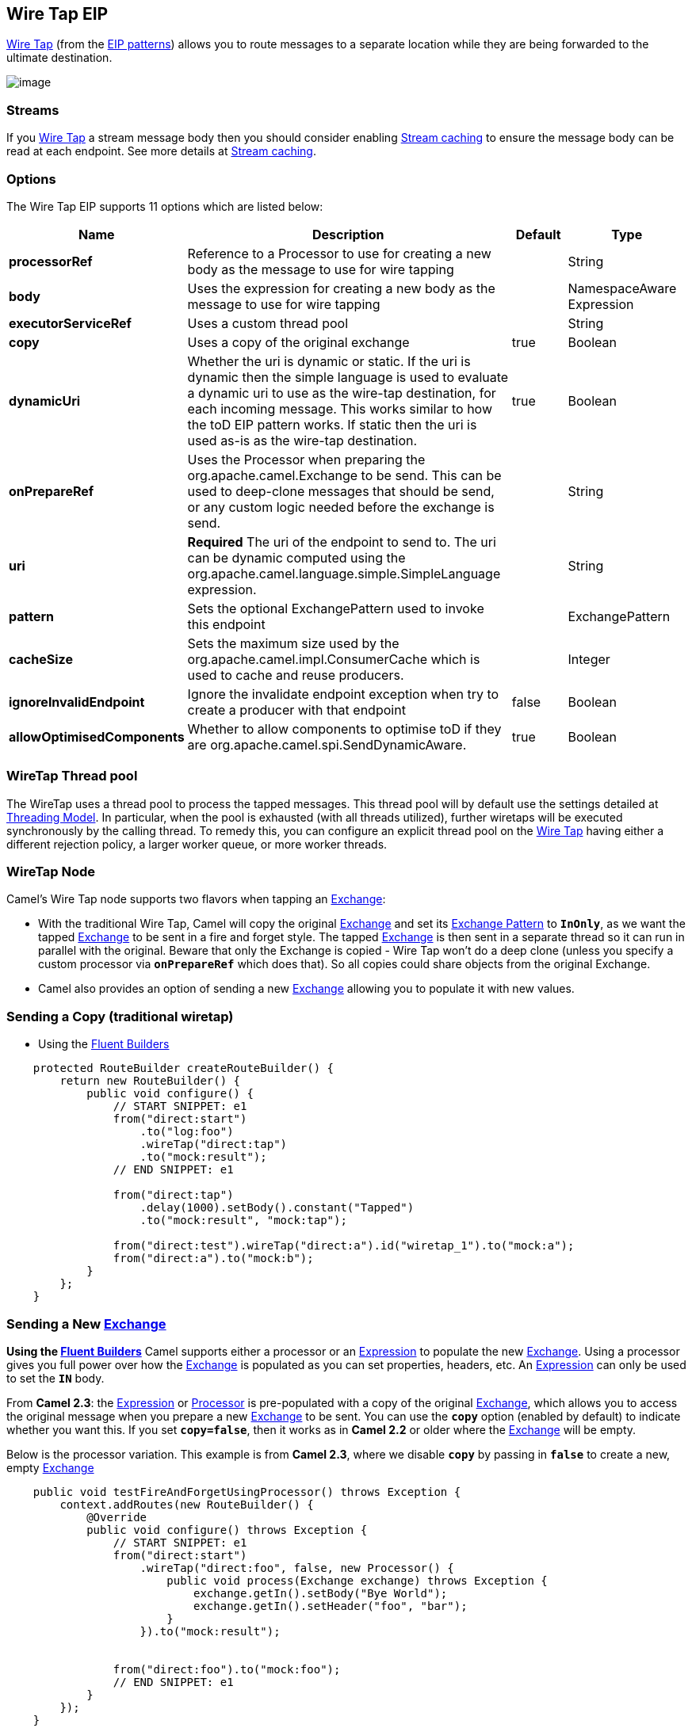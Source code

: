 [[wireTap-eip]]
== Wire Tap EIP

http://www.enterpriseintegrationpatterns.com/WireTap.html[Wire Tap]
(from the link:enterprise-integration-patterns.html[EIP patterns])
allows you to route messages to a separate location while they are being
forwarded to the ultimate destination.

image:http://www.enterpriseintegrationpatterns.com/img/WireTap.gif[image]

=== Streams

If you link:wire-tap.html[Wire Tap] a stream message body then you
should consider enabling link:stream-caching.html[Stream caching] to
ensure the message body can be read at each endpoint. See more details
at link:stream-caching.html[Stream caching].

=== Options

// eip options: START
The Wire Tap EIP supports 11 options which are listed below:

[width="100%",cols="2,5,^1,2",options="header"]
|===
| Name | Description | Default | Type
| *processorRef* | Reference to a Processor to use for creating a new body as the message to use for wire tapping |  | String
| *body* | Uses the expression for creating a new body as the message to use for wire tapping |  | NamespaceAware Expression
| *executorServiceRef* | Uses a custom thread pool |  | String
| *copy* | Uses a copy of the original exchange | true | Boolean
| *dynamicUri* | Whether the uri is dynamic or static. If the uri is dynamic then the simple language is used to evaluate a dynamic uri to use as the wire-tap destination, for each incoming message. This works similar to how the toD EIP pattern works. If static then the uri is used as-is as the wire-tap destination. | true | Boolean
| *onPrepareRef* | Uses the Processor when preparing the org.apache.camel.Exchange to be send. This can be used to deep-clone messages that should be send, or any custom logic needed before the exchange is send. |  | String
| *uri* | *Required* The uri of the endpoint to send to. The uri can be dynamic computed using the org.apache.camel.language.simple.SimpleLanguage expression. |  | String
| *pattern* | Sets the optional ExchangePattern used to invoke this endpoint |  | ExchangePattern
| *cacheSize* | Sets the maximum size used by the org.apache.camel.impl.ConsumerCache which is used to cache and reuse producers. |  | Integer
| *ignoreInvalidEndpoint* | Ignore the invalidate endpoint exception when try to create a producer with that endpoint | false | Boolean
| *allowOptimisedComponents* | Whether to allow components to optimise toD if they are org.apache.camel.spi.SendDynamicAware. | true | Boolean
|===
// eip options: END

=== WireTap Thread pool

The WireTap uses a thread pool to process the
tapped messages. This thread pool will by default use the settings
detailed at link:threading-model.html[Threading Model]. In particular,
when the pool is exhausted (with all threads utilized), further wiretaps
will be executed synchronously by the calling thread. To remedy this,
you can configure an explicit thread pool on the link:wire-tap.html[Wire
Tap] having either a different rejection policy, a larger worker queue,
or more worker threads.

=== WireTap Node

Camel's Wire Tap node supports two flavors when tapping an
link:exchange.html[Exchange]:

- With the traditional Wire Tap, Camel will copy the original
link:exchange.html[Exchange] and set its
link:exchange-pattern.html[Exchange Pattern] to *`InOnly`*, as we want
the tapped link:exchange.html[Exchange] to be sent in a fire and forget
style. The tapped link:exchange.html[Exchange] is then sent in a
separate thread so it can run in parallel with the original. Beware that
only the Exchange is copied - Wire Tap won't do a deep clone (unless you
specify a custom processor via *`onPrepareRef`* which does that). So all
copies could share objects from the original Exchange.
- Camel also provides an option of sending a new
link:exchange.html[Exchange] allowing you to populate it with new
values.

=== Sending a Copy (traditional wiretap)

* Using the link:fluent-builders.html[Fluent
Builders]

[source,java]
----
    protected RouteBuilder createRouteBuilder() {
        return new RouteBuilder() {
            public void configure() {
                // START SNIPPET: e1
                from("direct:start")
                    .to("log:foo")
                    .wireTap("direct:tap")
                    .to("mock:result");
                // END SNIPPET: e1

                from("direct:tap")
                    .delay(1000).setBody().constant("Tapped")
                    .to("mock:result", "mock:tap");
                
                from("direct:test").wireTap("direct:a").id("wiretap_1").to("mock:a");
                from("direct:a").to("mock:b");
            }
        };
    }
----

=== Sending a New link:exchange.html[Exchange]

*Using the link:fluent-builders.html[Fluent Builders]* 
 Camel supports either a processor or an
link:expression.html[Expression] to populate the new
link:exchange.html[Exchange]. Using a processor gives you full power
over how the link:exchange.html[Exchange] is populated as you can set
properties, headers, etc. An link:expression.html[Expression] can only
be used to set the *`IN`* body.

From *Camel 2.3*: the link:expression.html[Expression] or
link:processor.html[Processor] is pre-populated with a copy of the
original link:exchange.html[Exchange], which allows you to access the
original message when you prepare a new link:exchange.html[Exchange] to
be sent. You can use the *`copy`* option (enabled by default) to
indicate whether you want this. If you set *`copy=false`*, then it works
as in *Camel 2.2* or older where the link:exchange.html[Exchange] will
be empty.

Below is the processor variation. This example is from *Camel 2.3*,
where we disable *`copy`* by passing in *`false`* to create a new, empty
link:exchange.html[Exchange]

[source,java]
----
    public void testFireAndForgetUsingProcessor() throws Exception {
        context.addRoutes(new RouteBuilder() {
            @Override
            public void configure() throws Exception {
                // START SNIPPET: e1
                from("direct:start")
                    .wireTap("direct:foo", false, new Processor() {
                        public void process(Exchange exchange) throws Exception {
                            exchange.getIn().setBody("Bye World");
                            exchange.getIn().setHeader("foo", "bar");
                        }
                    }).to("mock:result");


                from("direct:foo").to("mock:foo");
                // END SNIPPET: e1
            }
        });
    }
----


=== Using Dynamic URIs

*Available as of Camel 2.16:*

For example to wire tap to a dynamic URI, then it supports the same
dynamic URIs as documented in link:message-endpoint.html[Message
Endpoint]. For example to wire tap to a JMS queue where the header ID is
part of the queue name:

[source,java]
----
    from("direct:start") .wireTap("jms:queue:backup-$\{header.id}")
        .to("bean:doSomething");
----

=== Sending a New exchange and Set Headers in DSL

*Available as of Camel 2.8*

If you send a new message using link:wire-tap.html[Wire Tap], then you
could only set the message body using an
link:expression.html[Expression] from the DSL. If you also need to set
headers, you would have to use a link:processor.html[Processor]. From
*Camel 2.8*: it's possible to set headers as well using the DSL.

The following example sends a new message which has

* *`Bye World`* as message body.
* A header with key *`id`* with the value *`123`*.
* A header with key *`date`* which has current date as value.

=== Java DSL

[source,java]
----
    @Override
    protected RouteBuilder createRouteBuilder() throws Exception {
        return new RouteBuilder() {
            @Override
            public void configure() throws Exception {
                // START SNIPPET: e1
                from("direct:start")
                    // tap a new message and send it to direct:tap
                    // the new message should be Bye World with 2 headers
                    .wireTap("direct:tap")
                        // create the new tap message body and headers
                        .newExchangeBody(constant("Bye World"))
                        .newExchangeHeader("id", constant(123))
                        .newExchangeHeader("date", simple("${date:now:yyyyMMdd}"))
                    .end()
                    // here we continue routing the original messages
                    .to("mock:result");

                // this is the tapped route
                from("direct:tap")
                    .to("mock:tap");
                // END SNIPPET: e1
            }
        };
    }

----

=== Using `onPrepare` to Execute Custom Logic when Preparing Messages

*Available as of Camel 2.8*

See details at link:multicast.html[Multicast]

link:using-this-pattern.html[Using This Pattern]
